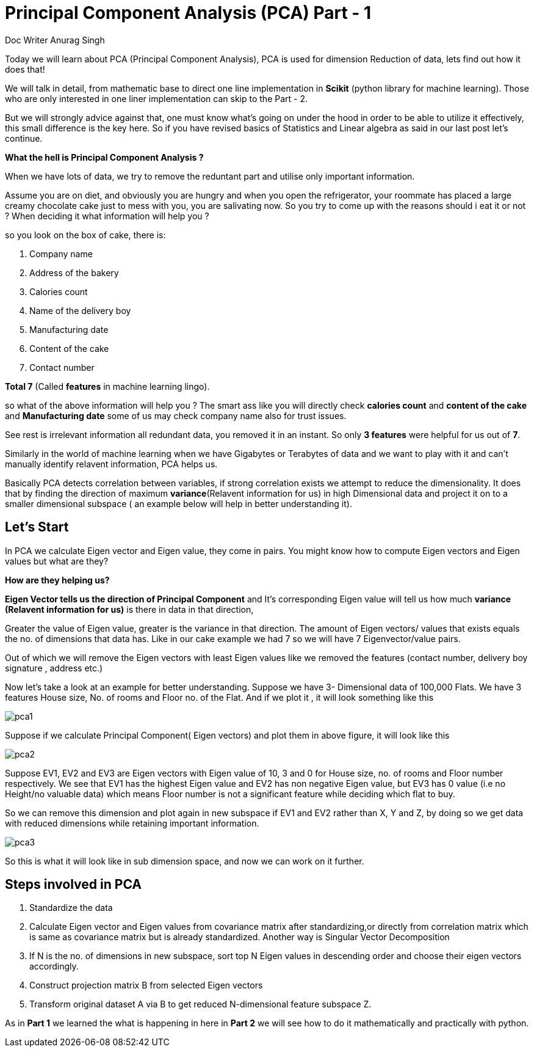 = Principal Component Analysis (PCA) Part - 1
Doc Writer Anurag Singh
:hp-tags: Algorithms

Today we will learn about PCA (Principal Component Analysis), PCA is used for dimension
Reduction of data, lets find out how it does that!

We will talk in detail, from mathematic base to direct one line implementation in *Scikit* (python library for machine learning). Those who are only interested in one liner implementation can skip to the Part - 2.

But we will strongly advice against that, one must know what’s going on under the hood in order to be able to utilize it effectively, this small difference is the key here. So  if you have revised basics of Statistics and Linear algebra as said in our last post let’s continue. 

*What the hell is Principal Component Analysis ?*

When we have lots of data, we try to remove the reduntant part and utilise only important information.

Assume you are on diet, and obviously you are hungry and when you open the refrigerator, your roommate has placed a large creamy chocolate cake just to mess with you, you are salivating now. So you try to come up with the reasons should i eat it or not ? When deciding it what information will help you ?

so you look on the box of cake, there is:

. Company name
. Address of the bakery
. Calories count
. Name of the delivery boy 
. Manufacturing date
. Content of the cake
. Contact number

*Total 7*  (Called *features* in machine learning lingo).

so what of the above information will help you ?
The smart ass like you will directly check *calories count* and *content of the cake* and *Manufacturing date* some of us may check company name also for trust issues. 

See rest is irrelevant information all redundant data, you removed it in an instant. So only *3 features* were helpful for us out of *7*.

Similarly in the world of machine learning when we have Gigabytes or Terabytes of data and we want to play with it and can't manually identify relavent information, PCA helps us.

Basically PCA detects correlation between variables, if strong correlation exists we attempt to reduce the dimensionality. It does that by finding the direction of maximum *variance*(Relavent information for us) in high Dimensional data and project it on to a smaller dimensional subspace ( an example below will help in better understanding it).



== Let’s Start

In PCA we calculate Eigen vector and Eigen value, they come in pairs.
You might know how to compute Eigen vectors and Eigen values but what are they? 

*How are they helping us?* +


*Eigen Vector tells us the direction of Principal Component* and It’s corresponding Eigen 
value will tell us how much *variance (Relavent information for us)* is there in data in that direction,

Greater the value of Eigen value, greater is the variance in that direction. 
The amount of Eigen vectors/ values that exists equals the no. of dimensions that data has. Like in our cake example we had 7 so we will have 7 Eigenvector/value pairs.

Out of which we will remove the Eigen vectors with least Eigen values like we removed the features (contact number, delivery boy signature , address etc.)

Now let’s take a look at an example for better understanding.
Suppose we have 3- Dimensional data of 100,000 Flats. We have 3 features House size, 
No. of rooms and Floor no. of the Flat. And if we plot it , it will look something like this

image::pca1.png[]
 
Suppose if we calculate  Principal Component( Eigen vectors) and plot them in above figure, it will look like this

image::pca2.png[]

Suppose EV1, EV2 and EV3 are Eigen vectors with Eigen value of 10, 3 and 0 for House size, no. of rooms and Floor number respectively.
We see that EV1 has the highest Eigen value and EV2 has non negative Eigen value, but EV3 has 0 value
(i.e no Height/no valuable data) which means Floor number is not a significant feature while deciding which flat to buy.

So we can remove this dimension and plot again in new subspace if EV1 and EV2 rather than X, Y and Z,
by doing so we get data with reduced dimensions while retaining important information. 

image::pca3.png[]

So this is what it will look like in sub dimension space, and now we can work on it further.

== Steps involved in PCA 

	. Standardize the data
	. Calculate Eigen vector and Eigen values from covariance matrix after       standardizing,or directly from correlation matrix which is same as   
      covariance matrix but is already standardized.  Another way is  
      Singular Vector Decomposition
	. If N is the no. of dimensions in new subspace, sort top N Eigen 
      values in descending order and choose their eigen vectors accordingly.
	. Construct projection matrix B from selected Eigen vectors
	. Transform original dataset A via B to get reduced N-dimensional   
      feature subspace Z.

As in *Part 1* we learned the what is happening in here in *Part 2* we will see how to do it mathematically and practically with python.
